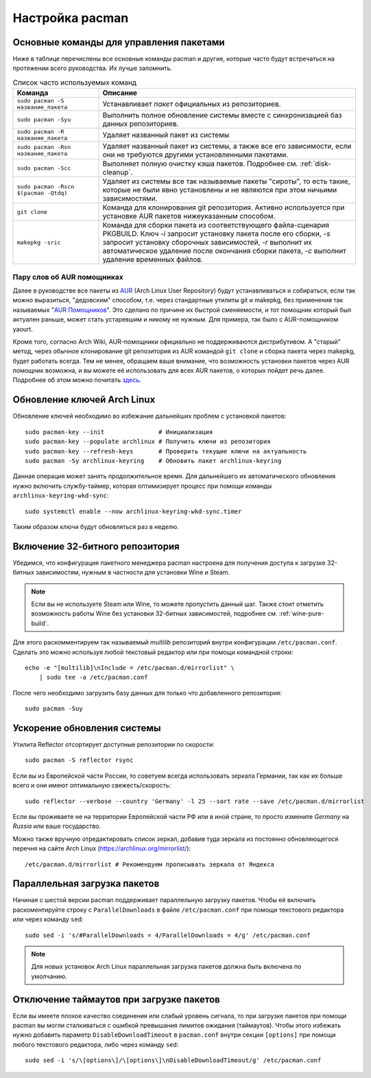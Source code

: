 .. ARU (c) 2018 - 2024, Pavel Priluckiy, Vasiliy Stelmachenok and contributors

   ARU is licensed under a
   Creative Commons Attribution-ShareAlike 4.0 International License.

   You should have received a copy of the license along with this
   work. If not, see <https://creativecommons.org/licenses/by-sa/4.0/>.

.. index:: pacman, settings
.. _pacman:

******************
Настройка pacman
******************

.. index:: basics, commands, pacman
.. _basic-commands:

=========================================
Основные команды для управления пакетами
=========================================

Ниже в таблице перечислены все основные команды pacman и другие,
которые часто будут встречаться на протяжении всего руководства. Их
лучше запомнить.

.. list-table:: Список часто используемых команд
   :widths: 25 75
   :header-rows: 1

   * - Команда
     - Описание
   * - ``sudo pacman -S название_пакета``
     - Устанавливает *пакет* официальных из репозиториев.
   * - ``sudo pacman -Syu``
     - Выполнить полное обновление системы вместе с синхронизацией баз
       данных репозиториев.
   * - ``sudo pacman -R название_пакета``
     - Удаляет названный пакет из системы
   * - ``sudo pacman -Rsn название_пакета``
     - Удаляет названный пакет из системы, а также все его
       зависимости, если они не требуются другими установленными
       пакетами.
   * - ``sudo pacman -Scc``
     - Выполняет полную очистку кэша пакетов. Подробнее см.
       :ref:`disk-cleanup`.
   * - ``sudo pacman -Rscn $(pacman -Qtdq)``
     - Удаляет из системы все так называемые пакеты "сироты", то есть
       такие, которые не были явно установлены и не являются при этом
       ничьими зависимостями.
   * - ``git clone``
     - Команда для клонирования git репозитория. Активно используется
       при установке AUR пакетов нижеуказанным способом.
   * - ``makepkg -sric``
     - Команда для сборки пакета из соответствующего файла-сценария PKGBUILD.
       Ключ `-i` запросит установку пакета после его сборки, `-s`
       запросит установку сборочных зависимостей, `-r` выполнит их
       автоматическое удаление после окончания сборки пакета, `-c`
       выполнит удаление временных файлов.

.. index:: aur, helpers, packaging
.. _aur-helpers:

-----------------------------
Пару слов об AUR помощниках
-----------------------------

Далее в руководстве все пакеты из AUR_ (Arch Linux User Repository)
будут устанавливаться и собираться, если так можно выразиться,
"дедовским" способом, т.е. через стандартные утилиты git и makepkg,
без применения так называемых "`AUR Помощников`_". Это сделано по
причине их быстрой сменяемости, и тот помощник который был актуален
раньше, может стать устаревшим и никому не нужным. Для примера, так
было с AUR-помощником yaourt. 

Кроме того, согласно Arch Wiki, AUR-помощники официально не
поддерживаются дистрибутивом. А "старый" метод, через обычное
клонирование git репозитория из AUR командой ``git clone`` и сборка
пакета через makepkg, будет работать всегда. Тем не менее, обращаем
ваше внимание, что возможность установки пакетов через AUR помощник
возможна, и вы можете её использовать для всех AUR пакетов, о которых
пойдет речь далее. Подробнее об этом можно почитать `здесь`_.

.. _AUR: https://wiki.archlinux.org/title/Arch_User_Repository
.. _здесь: https://wiki.archlinux.org/index.php/AUR_helpers
.. _`AUR Помощников`: https://wiki.archlinux.org/title/AUR_helpers

.. index:: pacman, key, gpg
.. _gpg-update:

=============================
Обновление ключей Arch Linux
=============================

Обновление ключей необходимо во избежание дальнейших проблем с установкой
пакетов::

  sudo pacman-key --init               # Инициализация
  sudo pacman-key --populate archlinux # Получить ключи из репозитория
  sudo pacman-key --refresh-keys       # Проверить текущие ключи на актуальность
  sudo pacman -Sy archlinux-keyring    # Обновить пакет archlinux-keyring

Данная операция может занять продолжительное время. Для дальнейшего их
автоматического обновления нужно включить службу-таймер, которая
оптимизирует процесс при помощи команды ``archlinux-keyring-wkd-sync``::

    sudo systemctl enable --now archlinux-keyring-wkd-sync.timer

Таким образом ключи будут обновляться раз в неделю.


.. index:: pacman, multilib, wine, steam
.. _multilib-repository:

==================================
Включение 32-битного репозитория
==================================

Убедимся, что конфигурация пакетного менеджера pacman настроена для
получения доступа к загрузке 32-битных зависимостям, нужным в
частности для установки Wine и Steam.

.. note:: Если вы не используете Steam или Wine, то можете пропустить
   данный шаг. Также стоит отметить возможность работы Wine без
   установки 32-битных зависимостей, подробнее см.
   :ref:`wine-pure-build`.

Для этого раскомментируем так называемый *multilib* репозиторий внутри
конфигурации ``/etc/pacman.conf``. Сделать это можно используя любой
текстовый редактор или при помощи командной строки::

  echo -e "[multilib]\nInclude = /etc/pacman.d/mirrorlist" \
      | sudo tee -a /etc/pacman.conf

После чего необходимо загрузить базу данных для только что
добавленного репозитория::

  sudo pacman -Suy

.. index:: pacman, mirrorlist, reflector
.. _speed-up-system-updates:

=============================
Ускорение обновления системы
=============================

Утилита Reflector отсортирует доступные репозитории по скорости::

  sudo pacman -S reflector rsync

Если вы из Европейской части России, то советуем всегда использовать зеркала
Германии, так как их больше всего и они имеют оптимальную свежесть/скорость::

  sudo reflector --verbose --country 'Germany' -l 25 --sort rate --save /etc/pacman.d/mirrorlist

Если вы проживаете не на территории Европейской части РФ или в иной стране, то
просто измените *Germany* на *Russia* или ваше государство.

Можно также вручную отредактировать список зеркал, добавив туда зеркала из
постоянно обновляющегося перечня на сайте Arch Linux
(https://archlinux.org/mirrorlist/)::

  /etc/pacman.d/mirrorlist # Рекомендуем прописывать зеркала от Яндекса

.. index:: pacman, settings, parallel-downloading
.. _parallel-downloading:

==============================
Параллельная загрузка пакетов
==============================

Начиная с шестой версии pacman поддерживает параллельную загрузку
пакетов. Чтобы её включить раскоментируйте строку с
``ParallelDownloads`` в файле ``/etc/pacman.conf`` при помощи
текстового редактора или через команду ``sed``::

   sudo sed -i 's/#ParallelDownloads = 4/ParallelDownloads = 4/g' /etc/pacman.conf

.. note:: Для новых установок Arch Linux параллельная загрузка пакетов
   должна быть включена по умолчанию.

.. index:: pacman, settings, disable-timeouts
.. _disable_pacman_timeouts:

==========================================
Отключение таймаутов при загрузке пакетов
==========================================

Если вы имеете плохое качество соединения или слабый уровень сигнала,
то при загрузке пакетов при помощи pacman вы могли сталкиваться с
ошибкой превышания лимитов ожидания (таймаутов). Чтобы этого избежать
нужно добавить параметр ``DisableDownloadTimeout`` в ``pacman.conf``
внутри секции ``[options]`` при помощи любого текстового редактора,
либо через команду ``sed``::

   sudo sed -i 's/\[options\]/\[options\]\nDisableDownloadTimeout/g' /etc/pacman.conf

.. vim:set textwidth=70:
